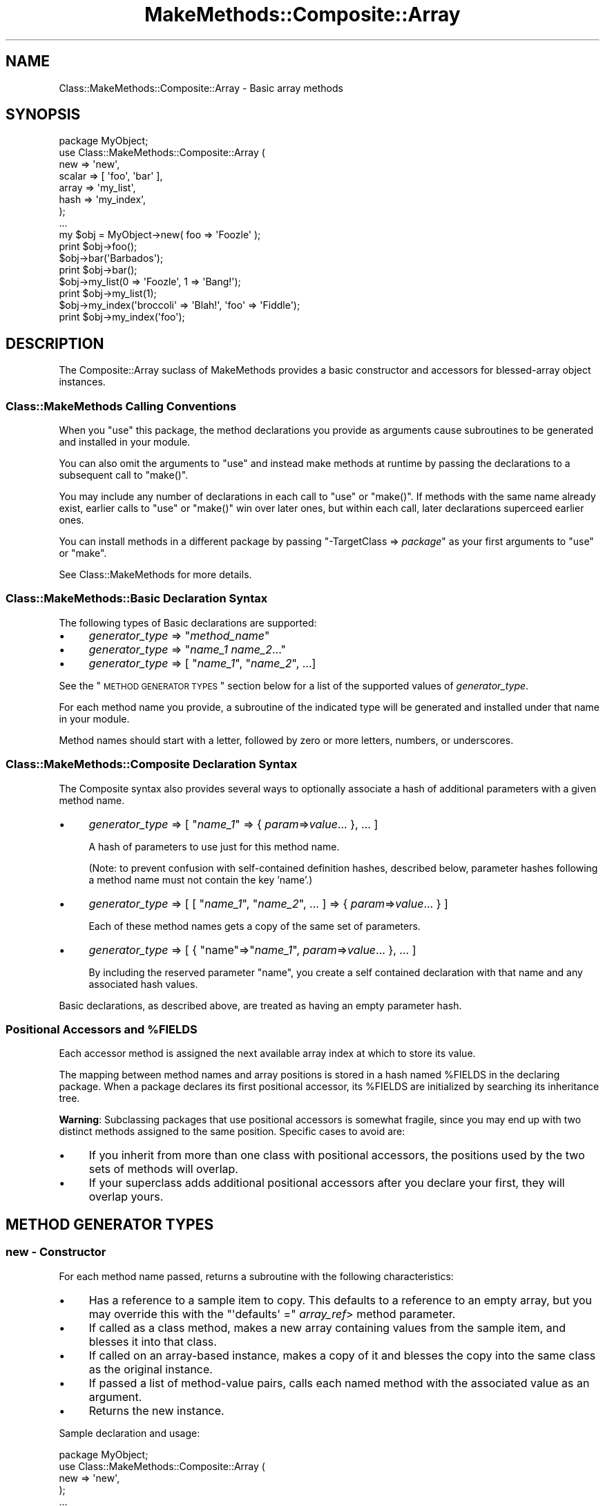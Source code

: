 .\" Automatically generated by Pod::Man 2.23 (Pod::Simple 3.14)
.\"
.\" Standard preamble:
.\" ========================================================================
.de Sp \" Vertical space (when we can't use .PP)
.if t .sp .5v
.if n .sp
..
.de Vb \" Begin verbatim text
.ft CW
.nf
.ne \\$1
..
.de Ve \" End verbatim text
.ft R
.fi
..
.\" Set up some character translations and predefined strings.  \*(-- will
.\" give an unbreakable dash, \*(PI will give pi, \*(L" will give a left
.\" double quote, and \*(R" will give a right double quote.  \*(C+ will
.\" give a nicer C++.  Capital omega is used to do unbreakable dashes and
.\" therefore won't be available.  \*(C` and \*(C' expand to `' in nroff,
.\" nothing in troff, for use with C<>.
.tr \(*W-
.ds C+ C\v'-.1v'\h'-1p'\s-2+\h'-1p'+\s0\v'.1v'\h'-1p'
.ie n \{\
.    ds -- \(*W-
.    ds PI pi
.    if (\n(.H=4u)&(1m=24u) .ds -- \(*W\h'-12u'\(*W\h'-12u'-\" diablo 10 pitch
.    if (\n(.H=4u)&(1m=20u) .ds -- \(*W\h'-12u'\(*W\h'-8u'-\"  diablo 12 pitch
.    ds L" ""
.    ds R" ""
.    ds C` ""
.    ds C' ""
'br\}
.el\{\
.    ds -- \|\(em\|
.    ds PI \(*p
.    ds L" ``
.    ds R" ''
'br\}
.\"
.\" Escape single quotes in literal strings from groff's Unicode transform.
.ie \n(.g .ds Aq \(aq
.el       .ds Aq '
.\"
.\" If the F register is turned on, we'll generate index entries on stderr for
.\" titles (.TH), headers (.SH), subsections (.SS), items (.Ip), and index
.\" entries marked with X<> in POD.  Of course, you'll have to process the
.\" output yourself in some meaningful fashion.
.ie \nF \{\
.    de IX
.    tm Index:\\$1\t\\n%\t"\\$2"
..
.    nr % 0
.    rr F
.\}
.el \{\
.    de IX
..
.\}
.\"
.\" Accent mark definitions (@(#)ms.acc 1.5 88/02/08 SMI; from UCB 4.2).
.\" Fear.  Run.  Save yourself.  No user-serviceable parts.
.    \" fudge factors for nroff and troff
.if n \{\
.    ds #H 0
.    ds #V .8m
.    ds #F .3m
.    ds #[ \f1
.    ds #] \fP
.\}
.if t \{\
.    ds #H ((1u-(\\\\n(.fu%2u))*.13m)
.    ds #V .6m
.    ds #F 0
.    ds #[ \&
.    ds #] \&
.\}
.    \" simple accents for nroff and troff
.if n \{\
.    ds ' \&
.    ds ` \&
.    ds ^ \&
.    ds , \&
.    ds ~ ~
.    ds /
.\}
.if t \{\
.    ds ' \\k:\h'-(\\n(.wu*8/10-\*(#H)'\'\h"|\\n:u"
.    ds ` \\k:\h'-(\\n(.wu*8/10-\*(#H)'\`\h'|\\n:u'
.    ds ^ \\k:\h'-(\\n(.wu*10/11-\*(#H)'^\h'|\\n:u'
.    ds , \\k:\h'-(\\n(.wu*8/10)',\h'|\\n:u'
.    ds ~ \\k:\h'-(\\n(.wu-\*(#H-.1m)'~\h'|\\n:u'
.    ds / \\k:\h'-(\\n(.wu*8/10-\*(#H)'\z\(sl\h'|\\n:u'
.\}
.    \" troff and (daisy-wheel) nroff accents
.ds : \\k:\h'-(\\n(.wu*8/10-\*(#H+.1m+\*(#F)'\v'-\*(#V'\z.\h'.2m+\*(#F'.\h'|\\n:u'\v'\*(#V'
.ds 8 \h'\*(#H'\(*b\h'-\*(#H'
.ds o \\k:\h'-(\\n(.wu+\w'\(de'u-\*(#H)/2u'\v'-.3n'\*(#[\z\(de\v'.3n'\h'|\\n:u'\*(#]
.ds d- \h'\*(#H'\(pd\h'-\w'~'u'\v'-.25m'\f2\(hy\fP\v'.25m'\h'-\*(#H'
.ds D- D\\k:\h'-\w'D'u'\v'-.11m'\z\(hy\v'.11m'\h'|\\n:u'
.ds th \*(#[\v'.3m'\s+1I\s-1\v'-.3m'\h'-(\w'I'u*2/3)'\s-1o\s+1\*(#]
.ds Th \*(#[\s+2I\s-2\h'-\w'I'u*3/5'\v'-.3m'o\v'.3m'\*(#]
.ds ae a\h'-(\w'a'u*4/10)'e
.ds Ae A\h'-(\w'A'u*4/10)'E
.    \" corrections for vroff
.if v .ds ~ \\k:\h'-(\\n(.wu*9/10-\*(#H)'\s-2\u~\d\s+2\h'|\\n:u'
.if v .ds ^ \\k:\h'-(\\n(.wu*10/11-\*(#H)'\v'-.4m'^\v'.4m'\h'|\\n:u'
.    \" for low resolution devices (crt and lpr)
.if \n(.H>23 .if \n(.V>19 \
\{\
.    ds : e
.    ds 8 ss
.    ds o a
.    ds d- d\h'-1'\(ga
.    ds D- D\h'-1'\(hy
.    ds th \o'bp'
.    ds Th \o'LP'
.    ds ae ae
.    ds Ae AE
.\}
.rm #[ #] #H #V #F C
.\" ========================================================================
.\"
.IX Title "MakeMethods::Composite::Array 3"
.TH MakeMethods::Composite::Array 3 "2004-09-06" "perl v5.12.1" "User Contributed Perl Documentation"
.\" For nroff, turn off justification.  Always turn off hyphenation; it makes
.\" way too many mistakes in technical documents.
.if n .ad l
.nh
.SH "NAME"
Class::MakeMethods::Composite::Array \- Basic array methods
.SH "SYNOPSIS"
.IX Header "SYNOPSIS"
.Vb 8
\&  package MyObject;
\&  use Class::MakeMethods::Composite::Array (
\&    new => \*(Aqnew\*(Aq,
\&    scalar => [ \*(Aqfoo\*(Aq, \*(Aqbar\*(Aq ],
\&    array => \*(Aqmy_list\*(Aq,
\&    hash => \*(Aqmy_index\*(Aq,
\&  );
\&  ...
\&  
\&  my $obj = MyObject\->new( foo => \*(AqFoozle\*(Aq );
\&  print $obj\->foo();
\&  
\&  $obj\->bar(\*(AqBarbados\*(Aq);
\&  print $obj\->bar();
\&  
\&  $obj\->my_list(0 => \*(AqFoozle\*(Aq, 1 => \*(AqBang!\*(Aq);
\&  print $obj\->my_list(1);
\&  
\&  $obj\->my_index(\*(Aqbroccoli\*(Aq => \*(AqBlah!\*(Aq, \*(Aqfoo\*(Aq => \*(AqFiddle\*(Aq);
\&  print $obj\->my_index(\*(Aqfoo\*(Aq);
.Ve
.SH "DESCRIPTION"
.IX Header "DESCRIPTION"
The Composite::Array suclass of MakeMethods provides a basic
constructor and accessors for blessed-array object instances.
.SS "Class::MakeMethods Calling Conventions"
.IX Subsection "Class::MakeMethods Calling Conventions"
When you \f(CW\*(C`use\*(C'\fR this package, the method declarations you provide
as arguments cause subroutines to be generated and installed in
your module.
.PP
You can also omit the arguments to \f(CW\*(C`use\*(C'\fR and instead make methods
at runtime by passing the declarations to a subsequent call to
\&\f(CW\*(C`make()\*(C'\fR.
.PP
You may include any number of declarations in each call to \f(CW\*(C`use\*(C'\fR
or \f(CW\*(C`make()\*(C'\fR. If methods with the same name already exist, earlier
calls to \f(CW\*(C`use\*(C'\fR or \f(CW\*(C`make()\*(C'\fR win over later ones, but within each
call, later declarations superceed earlier ones.
.PP
You can install methods in a different package by passing \f(CW\*(C`\-TargetClass => \f(CIpackage\f(CW\*(C'\fR as your first arguments to \f(CW\*(C`use\*(C'\fR or \f(CW\*(C`make\*(C'\fR.
.PP
See Class::MakeMethods for more details.
.SS "Class::MakeMethods::Basic Declaration Syntax"
.IX Subsection "Class::MakeMethods::Basic Declaration Syntax"
The following types of Basic declarations are supported:
.IP "\(bu" 4
\&\fIgenerator_type\fR => "\fImethod_name\fR"
.IP "\(bu" 4
\&\fIgenerator_type\fR => "\fIname_1\fR \fIname_2\fR..."
.IP "\(bu" 4
\&\fIgenerator_type\fR => [ "\fIname_1\fR\*(L", \*(R"\fIname_2\fR", ...]
.PP
See the \*(L"\s-1METHOD\s0 \s-1GENERATOR\s0 \s-1TYPES\s0\*(R" section below for a list of the supported values of \fIgenerator_type\fR.
.PP
For each method name you provide, a subroutine of the indicated
type will be generated and installed under that name in your module.
.PP
Method names should start with a letter, followed by zero or more
letters, numbers, or underscores.
.SS "Class::MakeMethods::Composite Declaration Syntax"
.IX Subsection "Class::MakeMethods::Composite Declaration Syntax"
The Composite syntax also provides several ways to optionally
associate a hash of additional parameters with a given method
name.
.IP "\(bu" 4
\&\fIgenerator_type\fR => [ "\fIname_1\fR" => { \fIparam\fR=>\fIvalue\fR... }, ... ]
.Sp
A hash of parameters to use just for this method name.
.Sp
(Note: to prevent confusion with self-contained definition hashes,
described below, parameter hashes following a method name must not
contain the key 'name'.)
.IP "\(bu" 4
\&\fIgenerator_type\fR => [ [ "\fIname_1\fR\*(L", \*(R"\fIname_2\fR", ... ] => { \fIparam\fR=>\fIvalue\fR... } ]
.Sp
Each of these method names gets a copy of the same set of parameters.
.IP "\(bu" 4
\&\fIgenerator_type\fR => [ { \*(L"name\*(R"=>"\fIname_1\fR", \fIparam\fR=>\fIvalue\fR... }, ... ]
.Sp
By including the reserved parameter \f(CW\*(C`name\*(C'\fR, you create a self
contained declaration with that name and any associated hash values.
.PP
Basic declarations, as described above, are treated as having an empty parameter hash.
.ie n .SS "Positional Accessors and %FIELDS"
.el .SS "Positional Accessors and \f(CW%FIELDS\fP"
.IX Subsection "Positional Accessors and %FIELDS"
Each accessor method is assigned the next available array index at
which to store its value.
.PP
The mapping between method names and array positions is stored in
a hash named \f(CW%FIELDS\fR in the declaring package. When a package
declares its first positional accessor, its \f(CW%FIELDS\fR are initialized
by searching its inheritance tree.
.PP
\&\fBWarning\fR: Subclassing packages that use positional accessors is
somewhat fragile, since you may end up with two distinct methods assigned to the same position. Specific cases to avoid are:
.IP "\(bu" 4
If you inherit from more than one class with positional accessors,
the positions used by the two sets of methods will overlap.
.IP "\(bu" 4
If your superclass adds additional positional accessors after you
declare your first, they will overlap yours.
.SH "METHOD GENERATOR TYPES"
.IX Header "METHOD GENERATOR TYPES"
.SS "new \- Constructor"
.IX Subsection "new - Constructor"
For each method name passed, returns a subroutine with the following characteristics:
.IP "\(bu" 4
Has a reference to a sample item to copy. This defaults to a reference to an empty array, but you may override this with the \f(CW\*(C`\*(Aqdefaults\*(Aq =\*(C'\fR \fIarray_ref\fR> method parameter.
.IP "\(bu" 4
If called as a class method, makes a new array containing values from the sample item, and blesses it into that class.
.IP "\(bu" 4
If called on an array-based instance, makes a copy of it and blesses the copy into the same class as the original instance.
.IP "\(bu" 4
If passed a list of method-value pairs, calls each named method with the associated value as an argument.
.IP "\(bu" 4
Returns the new instance.
.PP
Sample declaration and usage:
.PP
.Vb 5
\&  package MyObject;
\&  use Class::MakeMethods::Composite::Array (
\&    new => \*(Aqnew\*(Aq,
\&  );
\&  ...
\&  
\&  # Bare constructor
\&  my $empty = MyObject\->new();
\&  
\&  # Constructor with initial sequence of method calls
\&  my $obj = MyObject\->new( foo => \*(AqFoozle\*(Aq, bar => \*(AqBarbados\*(Aq );
\&  
\&  # Copy with overriding sequence of method calls
\&  my $copy = $obj\->new( bar => \*(AqBob\*(Aq );
.Ve
.SS "new_with_values \- Constructor"
.IX Subsection "new_with_values - Constructor"
For each method name passed, returns a subroutine with the following characteristics:
.IP "\(bu" 4
May be called as a class method, or (equivalently) on any existing object of that class.
.IP "\(bu" 4
Creates an array, blesses it into the class, and returns the new instance.
.IP "\(bu" 4
If no arguments are provided, the returned array will be empty. If passed a single array-ref argument, copies its contents into the new array. If called with multiple arguments, copies them into the new array. (Note that this is a \*(L"shallow\*(R" copy, not a \*(L"deep\*(R" clone.)
.PP
Sample declaration and usage:
.PP
.Vb 5
\&  package MyObject;
\&  use Class::MakeMethods::Composite::Array (
\&    new => \*(Aqnew\*(Aq,
\&  );
\&  ...
\&  
\&  # Bare constructor
\&  my $empty = MyObject\->new();
\&  
\&  # Constructor with initial sequence of method calls
\&  my $obj = MyObject\->new( foo => \*(AqFoozle\*(Aq, bar => \*(AqBarbados\*(Aq );
\&  
\&  # Copy with overriding sequence of method calls
\&  my $copy = $obj\->new( bar => \*(AqBob\*(Aq );
.Ve
.SS "scalar \- Instance Accessor"
.IX Subsection "scalar - Instance Accessor"
For each method name passed, uses a closure to generate a subroutine with the following characteristics:
.IP "\(bu" 4
Must be called on an array-based instance.
.IP "\(bu" 4
Determines the array position associated with the method name, and uses that as an index into each instance to access the related value. This defaults to the next available slot in \f(CW%FIELDS\fR, but you may override this with the \f(CW\*(C`\*(Aqarray_index\*(Aq =\*(C'\fR \fInumber\fR> method parameter, or by pre-filling the contents of \f(CW%FIELDS\fR.
.IP "\(bu" 4
If called without any arguments returns the current value (or undef).
.IP "\(bu" 4
If called with an argument, stores that as the value, and returns it,
.IP "\(bu" 4
If called with multiple arguments, stores a reference to a new array with those arguments as contents, and returns that array reference.
.PP
Sample declaration and usage:
.PP
.Vb 5
\&  package MyObject;
\&  use Class::MakeMethods::Composite::Array (
\&    scalar => \*(Aqfoo\*(Aq,
\&  );
\&  ...
\&  
\&  # Store value
\&  $obj\->foo(\*(AqFoozle\*(Aq);
\&  
\&  # Retrieve value
\&  print $obj\->foo;
.Ve
.SS "array \- Instance Ref Accessor"
.IX Subsection "array - Instance Ref Accessor"
For each method name passed, uses a closure to generate a subroutine with the following characteristics:
.IP "\(bu" 4
Must be called on an array-based instance.
.IP "\(bu" 4
Determines the array position associated with the method name, and uses that as an index into each instance to access the related value. This defaults to the next available slot in \f(CW%FIELDS\fR, but you may override this with the \f(CW\*(C`\*(Aqarray_index\*(Aq =\*(C'\fR \fInumber\fR> method parameter, or by pre-filling the contents of \f(CW%FIELDS\fR.
.IP "\(bu" 4
The value for each instance will be a reference to an array (or undef).
.IP "\(bu" 4
If called without any arguments, returns the current array-ref value (or undef).
.IP "\(bu" 4
If called with a single non-ref argument, uses that argument as an index to retrieve from the referenced array, and returns that value (or undef).
.IP "\(bu" 4
If called with a single array ref argument, uses that list to return a slice of the referenced array.
.IP "\(bu" 4
If called with a list of argument pairs, each with a non-ref index and an associated value, stores the value at the given index in the referenced array. If the instance's value was previously undefined, a new array is autovivified. The current value in each position will be overwritten, and later arguments with the same index will override earlier ones. Returns the current array-ref value.
.IP "\(bu" 4
If called with a list of argument pairs, each with the first item being a reference to an array of up to two numbers, loops over each pair and uses those numbers to splice the value array.
.Sp
The first controlling number is the position at which the splice will begin. Zero will start before the first item in the list. Negative numbers count backwards from the end of the array.
.Sp
The second number is the number of items to be removed from the list. If it is omitted, or undefined, or zero, no items are removed. If it is a positive integer, that many items will be returned.
.Sp
If both numbers are omitted, or are both undefined, they default to containing the entire value array.
.Sp
If the second argument is undef, no values will be inserted; if it is a non-reference value, that one value will be inserted; if it is an array-ref, its values will be copied.
.Sp
The method returns the items that removed from the array, if any.
.PP
Sample declaration and usage:
.PP
.Vb 5
\&  package MyObject;
\&  use Class::MakeMethods::Composite::Array (
\&    array => \*(Aqbar\*(Aq,
\&  );
\&  ...
\&  
\&  # Clear and set contents of list
\&  print $obj\->bar([ \*(AqSpume\*(Aq, \*(AqFrost\*(Aq ] );  
\&  
\&  # Set values by position
\&  $obj\->bar(0 => \*(AqFoozle\*(Aq, 1 => \*(AqBang!\*(Aq);
\&  
\&  # Positions may be overwritten, and in any order
\&  $obj\->bar(2 => \*(AqAnd Mash\*(Aq, 1 => \*(AqBlah!\*(Aq);
\&  
\&  # Retrieve value by position
\&  print $obj\->bar(1);
\&  
\&  # Direct access to referenced array
\&  print scalar @{ $obj\->bar() };
.Ve
.PP
There are also calling conventions for slice and splice operations:
.PP
.Vb 2
\&  # Retrieve slice of values by position
\&  print join(\*(Aq, \*(Aq, $obj\->bar( undef, [0, 2] ) );
\&  
\&  # Insert an item at position in the array
\&  $obj\->bar([3], \*(AqPotatoes\*(Aq );  
\&  
\&  # Remove 1 item from position 3 in the array
\&  $obj\->bar([3, 1], undef );  
\&  
\&  # Set a new value at position 2, and return the old value 
\&  print $obj\->bar([2, 1], \*(AqFroth\*(Aq );
.Ve
.SS "hash \- Instance Ref Accessor"
.IX Subsection "hash - Instance Ref Accessor"
For each method name passed, uses a closure to generate a subroutine with the following characteristics:
.IP "\(bu" 4
Must be called on an array-based instance.
.IP "\(bu" 4
Determines the array position associated with the method name, and uses that as an index into each instance to access the related value. This defaults to the next available slot in \f(CW%FIELDS\fR, but you may override this with the \f(CW\*(C`\*(Aqarray_index\*(Aq =\*(C'\fR \fInumber\fR> method parameter, or by pre-filling the contents of \f(CW%FIELDS\fR.
.IP "\(bu" 4
The value for each instance will be a reference to a hash (or undef).
.IP "\(bu" 4
If called without any arguments, returns the contents of the hash in list context, or a hash reference in scalar context (or undef).
.IP "\(bu" 4
If called with one non-ref argument, uses that argument as an index to retrieve from the referenced hash, and returns that value (or undef).
.IP "\(bu" 4
If called with one array-ref argument, uses the contents of that array to retrieve a slice of the referenced hash.
.IP "\(bu" 4
If called with one hash-ref argument, sets the contents of the referenced hash to match that provided.
.IP "\(bu" 4
If called with a list of key-value pairs, stores the value under the given key in the referenced hash. If the instance's value was previously undefined, a new hash is autovivified. The current value under each key will be overwritten, and later arguments with the same key will override earlier ones. Returns the contents of the hash in list context, or a hash reference in scalar context.
.PP
Sample declaration and usage:
.PP
.Vb 5
\&  package MyObject;
\&  use Class::MakeMethods::Composite::Array (
\&    hash => \*(Aqbaz\*(Aq,
\&  );
\&  ...
\&  
\&  # Set values by key
\&  $obj\->baz(\*(Aqfoo\*(Aq => \*(AqFoozle\*(Aq, \*(Aqbar\*(Aq => \*(AqBang!\*(Aq);
\&  
\&  # Values may be overwritten, and in any order
\&  $obj\->baz(\*(Aqbroccoli\*(Aq => \*(AqBlah!\*(Aq, \*(Aqfoo\*(Aq => \*(AqFiddle\*(Aq);
\&  
\&  # Retrieve value by key
\&  print $obj\->baz(\*(Aqfoo\*(Aq);
\&  
\&  # Retrive slice of values by position
\&  print join(\*(Aq, \*(Aq, $obj\->baz( [\*(Aqfoo\*(Aq, \*(Aqbar\*(Aq] ) );
\&  
\&  # Direct access to referenced hash
\&  print keys %{ $obj\->baz() };
\&  
\&  # Reset the hash contents to empty
\&  @{ $obj\->baz() } = ();
.Ve
.SS "object \- Instance Ref Accessor"
.IX Subsection "object - Instance Ref Accessor"
For each method name passed, uses a closure to generate a subroutine with the following characteristics:
.IP "\(bu" 4
Must be called on an array-based instance.
.IP "\(bu" 4
Determines the array position associated with the method name, and uses that as an index into each instance to access the related value. This defaults to the next available slot in \f(CW%FIELDS\fR, but you may override this with the \f(CW\*(C`\*(Aqarray_index\*(Aq =\*(C'\fR \fInumber\fR> method parameter, or by pre-filling the contents of \f(CW%FIELDS\fR.
.IP "\(bu" 4
The value for each instance will be a reference to an object (or undef).
.IP "\(bu" 4
If called without any arguments returns the current value.
.IP "\(bu" 4
If called with an argument, stores that as the value, and returns it,
.PP
Sample declaration and usage:
.PP
.Vb 5
\&  package MyObject;
\&  use Class::MakeMethods::Composite::Hash (
\&    object => \*(Aqfoo\*(Aq,
\&  );
\&  ...
\&  
\&  # Store value
\&  $obj\->foo( Foozle\->new() );
\&  
\&  # Retrieve value
\&  print $obj\->foo;
.Ve
.SH "SEE ALSO"
.IX Header "SEE ALSO"
See Class::MakeMethods for general information about this distribution.
.PP
See Class::MakeMethods::Composite for more about this family of subclasses.
